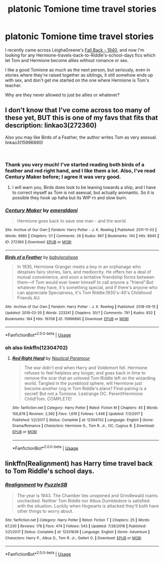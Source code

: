 #+TITLE: platonic Tomione time travel stories

* platonic Tomione time travel stories
:PROPERTIES:
:Author: vivianTimmet
:Score: 6
:DateUnix: 1549600649.0
:DateShort: 2019-Feb-08
:FlairText: Request
:END:
I recently came across LeighaGreene's [[https://www.fanfiction.net/s/11151311/1/Fall-Back-1940][Fall Back - 1940]], and now I'm looking for any Hermione-travels-back-to-Riddle's-school-days fics which let Tom and Hermione become allies without romance or sex.

I like a good Tomione as much as the next person, but seriously, even in stories where they're raised together as siblings, it still somehow ends up with sex, and don't get me started on the one where Hermione is Tom's teacher.

Why are they never allowed to just be allies or whatever?


** I don't know that I've come across too many of these yet, BUT this is one of my favs that fits that description: linkao3(272360)

Also you may like Birds of a Feather, the author writes Tom as very asexual. linkao3(15996890)

​
:PROPERTIES:
:Author: Jora_Dyn
:Score: 2
:DateUnix: 1551172149.0
:DateShort: 2019-Feb-26
:END:

*** Thank you very much! I've started reading both birds of a feather and red right hand, and I like them a lot. Also, I've read Century Maker before; I agree it was very good.
:PROPERTIES:
:Author: vivianTimmet
:Score: 3
:DateUnix: 1551196353.0
:DateShort: 2019-Feb-26
:END:

**** I will warn you, Birds does look to be leaning towards a ship, and I have to correct myself as Tom is not asexual, but actually aromantic. So it is possible they hook up haha but its WIP rn and slow burn.
:PROPERTIES:
:Author: Jora_Dyn
:Score: 2
:DateUnix: 1551409606.0
:DateShort: 2019-Mar-01
:END:


*** [[https://archiveofourown.org/works/272360][*/Century Maker/*]] by [[https://www.archiveofourown.org/users/emeraldoni/pseuds/emeraldoni][/emeraldoni/]]

#+begin_quote
  Hermione goes back to save one man - and the world.
#+end_quote

^{/Site/:} ^{Archive} ^{of} ^{Our} ^{Own} ^{*|*} ^{/Fandom/:} ^{Harry} ^{Potter} ^{-} ^{J.} ^{K.} ^{Rowling} ^{*|*} ^{/Published/:} ^{2011-11-03} ^{*|*} ^{/Words/:} ^{6880} ^{*|*} ^{/Chapters/:} ^{1/1} ^{*|*} ^{/Comments/:} ^{26} ^{*|*} ^{/Kudos/:} ^{667} ^{*|*} ^{/Bookmarks/:} ^{140} ^{*|*} ^{/Hits/:} ^{8945} ^{*|*} ^{/ID/:} ^{272360} ^{*|*} ^{/Download/:} ^{[[https://archiveofourown.org/downloads/272360/Century%20Maker.epub?updated_at=1522592695][EPUB]]} ^{or} ^{[[https://archiveofourown.org/downloads/272360/Century%20Maker.mobi?updated_at=1522592695][MOBI]]}

--------------

[[https://archiveofourown.org/works/15996890][*/Birds of a Feather/*]] by [[https://www.archiveofourown.org/users/babylonsheep/pseuds/babylonsheep][/babylonsheep/]]

#+begin_quote
  In 1935, Hermione Granger meets a boy in an orphanage who despises fairy stories, liars, and mediocrity. He offers her a deal of mutual convenience, and soon a tentative friendship forms between them---if Tom would ever lower himself to call anyone a "friend".But whatever they have, it's something special, and if there's anyone who can appreciate Specialness, it's Tom Riddle.1930's-40's Childhood Friends AU.
#+end_quote

^{/Site/:} ^{Archive} ^{of} ^{Our} ^{Own} ^{*|*} ^{/Fandom/:} ^{Harry} ^{Potter} ^{-} ^{J.} ^{K.} ^{Rowling} ^{*|*} ^{/Published/:} ^{2018-09-15} ^{*|*} ^{/Updated/:} ^{2019-02-20} ^{*|*} ^{/Words/:} ^{223241} ^{*|*} ^{/Chapters/:} ^{30/?} ^{*|*} ^{/Comments/:} ^{791} ^{*|*} ^{/Kudos/:} ^{832} ^{*|*} ^{/Bookmarks/:} ^{184} ^{*|*} ^{/Hits/:} ^{16708} ^{*|*} ^{/ID/:} ^{15996890} ^{*|*} ^{/Download/:} ^{[[https://archiveofourown.org/downloads/15996890/Birds%20of%20a%20Feather.epub?updated_at=1551071055][EPUB]]} ^{or} ^{[[https://archiveofourown.org/downloads/15996890/Birds%20of%20a%20Feather.mobi?updated_at=1551071055][MOBI]]}

--------------

*FanfictionBot*^{2.0.0-beta} | [[https://github.com/tusing/reddit-ffn-bot/wiki/Usage][Usage]]
:PROPERTIES:
:Author: FanfictionBot
:Score: 2
:DateUnix: 1551172214.0
:DateShort: 2019-Feb-26
:END:


*** oh also linkffn(12304702)
:PROPERTIES:
:Author: Jora_Dyn
:Score: 1
:DateUnix: 1551172668.0
:DateShort: 2019-Feb-26
:END:

**** [[https://www.fanfiction.net/s/12304702/1/][*/Red Right Hand/*]] by [[https://www.fanfiction.net/u/1876812/Nautical-Paramour][/Nautical Paramour/]]

#+begin_quote
  The war didn't end when Harry and Voldemort fell. Hermione refuses to feel helpless any longer, and goes back in time to remove the scar that an unloved Tom Riddle left on the wizarding world. Tangled in the pureblood sphere, will Hermione just become another cog in Tom Riddle's plans? Final pairing is a secret! But not a Tomione. Lestrange OC. Parent!Hermione Child!Tom. COMPLETE!
#+end_quote

^{/Site/:} ^{fanfiction.net} ^{*|*} ^{/Category/:} ^{Harry} ^{Potter} ^{*|*} ^{/Rated/:} ^{Fiction} ^{M} ^{*|*} ^{/Chapters/:} ^{45} ^{*|*} ^{/Words/:} ^{156,878} ^{*|*} ^{/Reviews/:} ^{2,392} ^{*|*} ^{/Favs/:} ^{1,619} ^{*|*} ^{/Follows/:} ^{1,446} ^{*|*} ^{/Updated/:} ^{7/3/2017} ^{*|*} ^{/Published/:} ^{1/2/2017} ^{*|*} ^{/Status/:} ^{Complete} ^{*|*} ^{/id/:} ^{12304702} ^{*|*} ^{/Language/:} ^{English} ^{*|*} ^{/Genre/:} ^{Drama/Romance} ^{*|*} ^{/Characters/:} ^{Hermione} ^{G.,} ^{Tom} ^{R.} ^{Jr.,} ^{OC,} ^{Cygnus} ^{B.} ^{*|*} ^{/Download/:} ^{[[http://www.ff2ebook.com/old/ffn-bot/index.php?id=12304702&source=ff&filetype=epub][EPUB]]} ^{or} ^{[[http://www.ff2ebook.com/old/ffn-bot/index.php?id=12304702&source=ff&filetype=mobi][MOBI]]}

--------------

*FanfictionBot*^{2.0.0-beta} | [[https://github.com/tusing/reddit-ffn-bot/wiki/Usage][Usage]]
:PROPERTIES:
:Author: FanfictionBot
:Score: 1
:DateUnix: 1551172690.0
:DateShort: 2019-Feb-26
:END:


** linkffn(Realignment) has Harry time travel back to Tom Riddle's school days.
:PROPERTIES:
:Author: 15_Redstones
:Score: -3
:DateUnix: 1549610325.0
:DateShort: 2019-Feb-08
:END:

*** [[https://www.fanfiction.net/s/12331839/1/][*/Realignment/*]] by [[https://www.fanfiction.net/u/5057319/PuzzleSB][/PuzzleSB/]]

#+begin_quote
  The year is 1943. The Chamber lies unopened and Grindlewald roams unchecked. Neither Tom Riddle nor Albus Dumbledore is satisfied with the situation. Luckily when Hogwarts is attacked they'll both have other things to worry about.
#+end_quote

^{/Site/:} ^{fanfiction.net} ^{*|*} ^{/Category/:} ^{Harry} ^{Potter} ^{*|*} ^{/Rated/:} ^{Fiction} ^{T} ^{*|*} ^{/Chapters/:} ^{25} ^{*|*} ^{/Words/:} ^{67,230} ^{*|*} ^{/Reviews/:} ^{178} ^{*|*} ^{/Favs/:} ^{474} ^{*|*} ^{/Follows/:} ^{543} ^{*|*} ^{/Updated/:} ^{7/26/2018} ^{*|*} ^{/Published/:} ^{1/21/2017} ^{*|*} ^{/Status/:} ^{Complete} ^{*|*} ^{/id/:} ^{12331839} ^{*|*} ^{/Language/:} ^{English} ^{*|*} ^{/Genre/:} ^{Adventure} ^{*|*} ^{/Characters/:} ^{Harry} ^{P.,} ^{Albus} ^{D.,} ^{Tom} ^{R.} ^{Jr.,} ^{Gellert} ^{G.} ^{*|*} ^{/Download/:} ^{[[http://www.ff2ebook.com/old/ffn-bot/index.php?id=12331839&source=ff&filetype=epub][EPUB]]} ^{or} ^{[[http://www.ff2ebook.com/old/ffn-bot/index.php?id=12331839&source=ff&filetype=mobi][MOBI]]}

--------------

*FanfictionBot*^{2.0.0-beta} | [[https://github.com/tusing/reddit-ffn-bot/wiki/Usage][Usage]]
:PROPERTIES:
:Author: FanfictionBot
:Score: 1
:DateUnix: 1549610400.0
:DateShort: 2019-Feb-08
:END:
